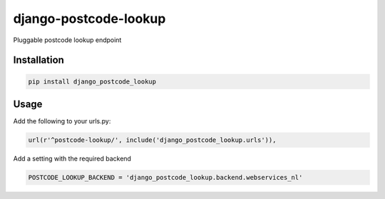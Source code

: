 ======================
django-postcode-lookup
======================

Pluggable postcode lookup endpoint

Installation
============

.. code-block:: shell

   pip install django_postcode_lookup
   
Usage
=====

Add the following to your urls.py:


.. code-block:: python

    url(r'^postcode-lookup/', include('django_postcode_lookup.urls')),

Add a setting with the required backend

.. code-block:: python

    POSTCODE_LOOKUP_BACKEND = 'django_postcode_lookup.backend.webservices_nl'
